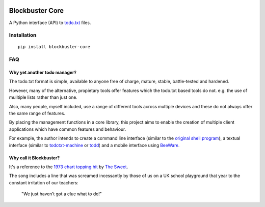 .. image:: https://github.com/meatballs/blockbuster-core/workflows/CI/badge.svg

================
Blockbuster Core
================
A Python interface (API) to `todo.txt <https://github.com/todotxt/todo.txt>`_
files.

Installation
------------
::

    pip install blockbuster-core

FAQ
---

Why yet another todo manager?
*****************************
The todo.txt format is simple, available to anyone free of charge, mature,
stable, battle-tested and hardened.

However, many of the alternative, propietary tools offer features which the
todo.txt based tools do not. e.g. the use of mulitiple lists rather than just
one.

Also, many people, myself included, use a range of different tools across
multiple devices and these do not always offer the same range of features.

By placing the management functions in a core library, this project aims to
enable the creation of multiple client applications which have common features
and behaviour.

For example, the author intends to create a command line interface (similar to
the `original shell program <https://github.com/todotxt/todo.txt-cli>`_), a
textual interface (similar to `todotxt-machine <https://github.com/AnthonyDiGirolamo/todotxt-machine>`_
or `todd <https://github.com/laktak/todd>`_) and a mobile interface using `BeeWare <https://pybee.org/>`_.

Why call it Blockbuster?
************************
It's a reference to the `1973 chart topping hit <https://www.youtube.com/watch?v=Y64211sjSko>`_
by `The Sweet <https://en.wikipedia.org/wiki/The_Sweet>`_.

The song includes a line that was screamed incessantly by those of us on a UK
school playground that year to the constant irritation of our teachers:

  "We just haven't got a clue what to do!"
